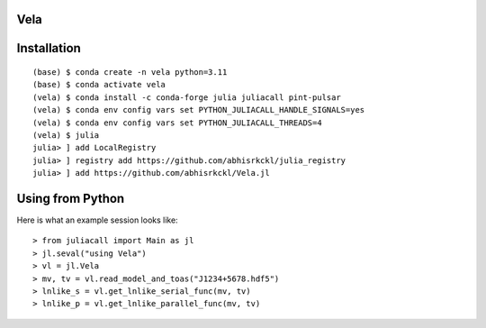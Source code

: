 Vela
----

.. image:: https://github.com/abhisrkckl/Vela.jl/actions/workflows/CI.yml/badge.svg
   :target: https://github.com/abhisrkckl/Vela.jl/actions
   :alt: CI Status

.. image:: https://codecov.io/gh/abhisrkckl/Vela.jl/graph/badge.svg?token=Y6ES2WTYEV 
   :target: https://codecov.io/gh/abhisrkckl/Vela.jl
   :alt: Coverage

.. image:: https://img.shields.io/badge/License-MIT-yellow.svg
   :target: LICENCE
   :alt: License: MIT

Installation
------------
::

   (base) $ conda create -n vela python=3.11
   (base) $ conda activate vela
   (vela) $ conda install -c conda-forge julia juliacall pint-pulsar
   (vela) $ conda env config vars set PYTHON_JULIACALL_HANDLE_SIGNALS=yes
   (vela) $ conda env config vars set PYTHON_JULIACALL_THREADS=4
   (vela) $ julia
   julia> ] add LocalRegistry
   julia> ] registry add https://github.com/abhisrkckl/julia_registry
   julia> ] add https://github.com/abhisrkckl/Vela.jl

Using from Python
-----------------
Here is what an example session looks like::

   > from juliacall import Main as jl
   > jl.seval("using Vela")
   > vl = jl.Vela
   > mv, tv = vl.read_model_and_toas("J1234+5678.hdf5")
   > lnlike_s = vl.get_lnlike_serial_func(mv, tv)
   > lnlike_p = vl.get_lnlike_parallel_func(mv, tv)
